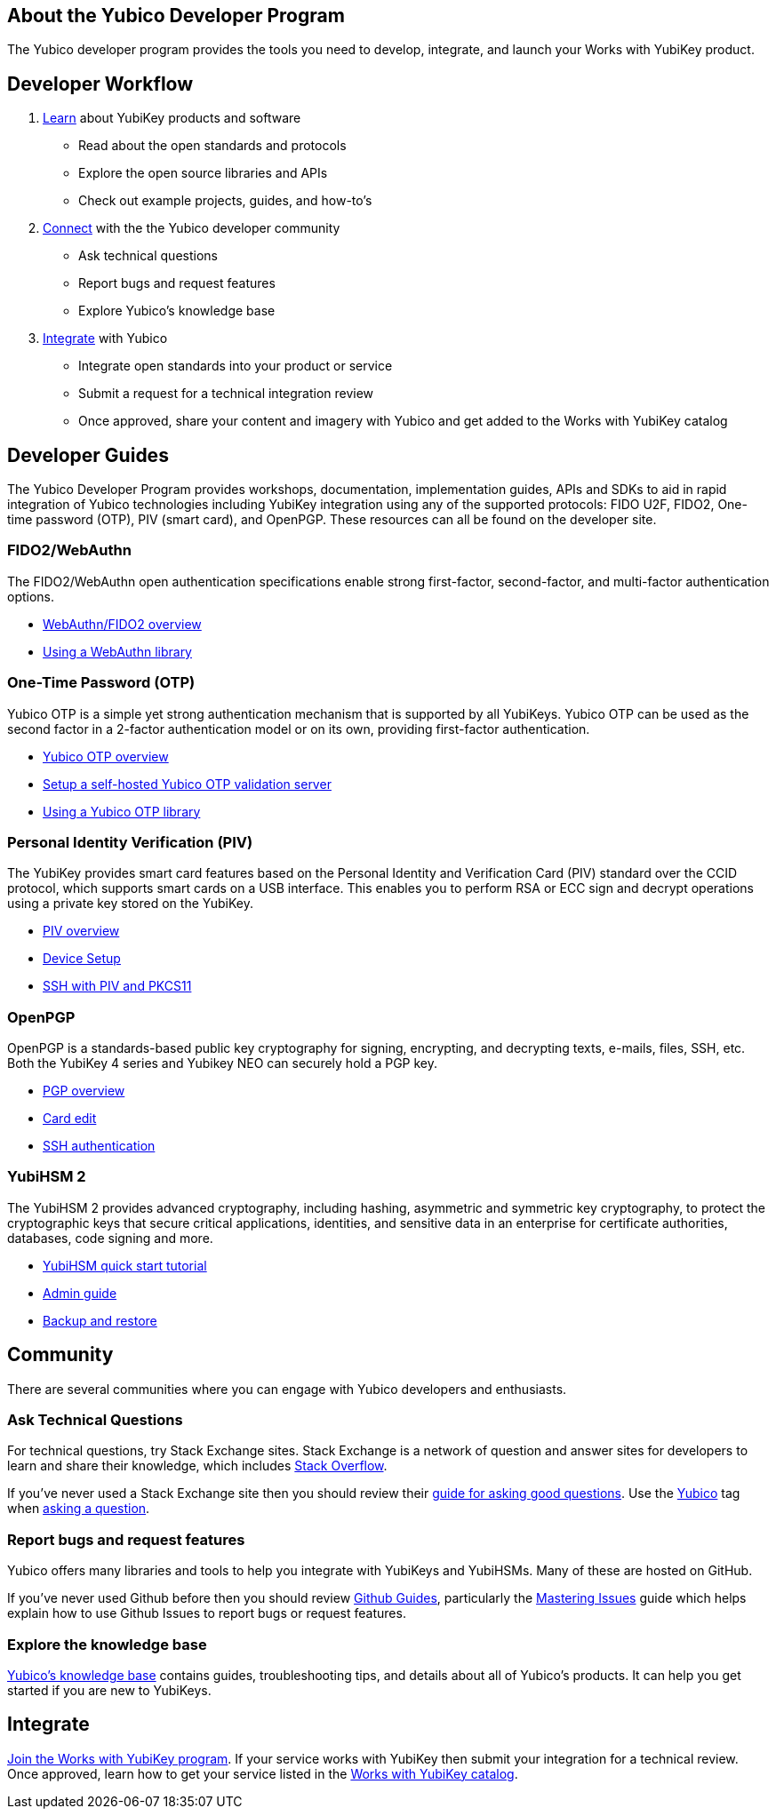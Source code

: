 == About the Yubico Developer Program ==
The Yubico developer program provides the tools you need to develop, integrate, and launch your Works with YubiKey product.

== Developer Workflow ==
1. link:#learn[Learn] about YubiKey products and software
   * Read about the open standards and protocols
   * Explore the open source libraries and APIs
   * Check out example projects, guides, and how-to’s
2. link:#connect[Connect] with the the Yubico developer community
    * Ask technical questions
    * Report bugs and request features
    * Explore Yubico’s knowledge base
3. link:#integrate[Integrate] with Yubico
    * Integrate open standards into your product or service
    * Submit a request for a technical integration review
    * Once approved, share your content and imagery with Yubico and get added to the Works with YubiKey catalog

[[learn]]
== Developer Guides ==
The Yubico Developer Program provides workshops, documentation, implementation guides, APIs and SDKs to aid in rapid integration of Yubico technologies including YubiKey integration using any of the supported protocols: FIDO U2F, FIDO2, One-time password (OTP), PIV (smart card), and OpenPGP. These resources can all be found on the developer site.

=== FIDO2/WebAuthn ===
The FIDO2/WebAuthn open authentication specifications enable strong first-factor, second-factor, and multi-factor authentication options.

* link:/WebAuthn/[WebAuthn/FIDO2 overview]
* link:/WebAuthn/Libraries/Using_a_library.html[Using a WebAuthn library]

=== One-Time Password (OTP)
Yubico OTP is a simple yet strong authentication mechanism that is supported by all YubiKeys. Yubico OTP can be used as the second factor in a 2-factor authentication model or on its own, providing first-factor authentication.

* link:/OTP/[Yubico OTP overview]
* link:/OTP/Guides/Self-hosted_OTP_validation.html[Setup a self-hosted Yubico OTP validation server]
* link:/OTP/Libraries/Using_a_library.html[Using a Yubico OTP library]

=== Personal Identity Verification (PIV)
The YubiKey provides smart card features based on the Personal Identity and Verification Card (PIV) standard over the CCID protocol, which supports smart cards on a USB interface. This enables you to perform RSA or ECC sign and decrypt operations using a private key stored on the YubiKey.

* link:/PIV/[PIV overview]
* link:/PIV/Guides/Device_setup.html[Device Setup]
* link:/PIV/Guides/SSH_with_PIV_and_PKCS11.html[SSH with PIV and PKCS11]

=== OpenPGP
OpenPGP is a standards-based public key cryptography for signing, encrypting, and decrypting texts, e-mails, files, SSH, etc. Both the YubiKey 4 series and Yubikey NEO can securely hold a PGP key.

* link:/PGP/[PGP overview]
* link:/PGP/Card_edit.html[Card edit]
* link:/PGP/SSH_authentication/[SSH authentication]

=== YubiHSM 2
The YubiHSM 2 provides advanced cryptography, including hashing, asymmetric and symmetric key cryptography, to protect the cryptographic keys that secure critical applications, identities, and sensitive data in an enterprise for certificate authorities, databases, code signing and more.

* link:/YubiHSM2/Usage_Guides/YubiHSM_quick_start_tutorial.html[YubiHSM quick start tutorial]
* link:/YubiHSM2/Usage_Guides/Admin_guide.html[Admin guide]
* link:/YubiHSM2/Backup_and_Restore/[Backup and restore]

[[connect]]
== Community
There are several communities where you can engage with Yubico developers and enthusiasts.

[[askTechnicalQuestions]]
=== Ask Technical Questions
For technical questions, try Stack Exchange sites. Stack Exchange is a network of question and answer sites for developers to learn and share their knowledge, which includes link:https://stackoverflow.com/[Stack Overflow].

If you’ve never used a Stack Exchange site then you should review their link:https://stackoverflow.com/help/how-to-ask[guide for asking good questions]. Use the link:https://stackoverflow.com/questions/tagged/yubico[Yubico] tag when link:https://stackoverflow.com/questions/ask/advice?tags=yubico[asking a question].

=== Report bugs and request features
Yubico offers many libraries and tools to help you integrate with YubiKeys and YubiHSMs. Many of these are hosted on GitHub.

If you’ve never used Github before then you should review link:https://guides.github.com/[Github Guides], particularly the link:https://guides.github.com/features/issues/[Mastering Issues] guide which helps explain how to use Github Issues to report bugs or request features.

=== Explore the knowledge base
link:https://support.yubico.com/support/home[Yubico’s knowledge base] contains guides, troubleshooting tips, and details about all of Yubico’s products. It can help you get started if you are new to YubiKeys.

[[integrate]]
== Integrate
link:https://www.yubico.com/solutions/for-technology-partners/[Join the Works with YubiKey program]. If your service works with YubiKey then submit your integration for a technical review. Once approved, learn how to get your service listed in the link:https://www.yubico.com/solutions/#all[Works with YubiKey catalog].
